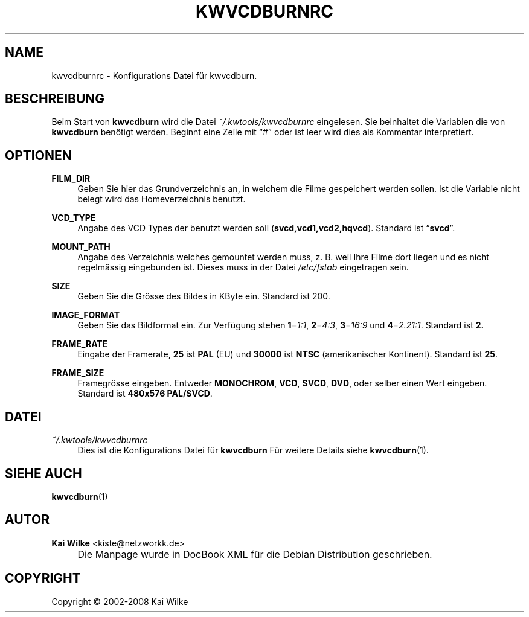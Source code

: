 .\"     Title: KWVCDBURNRC
.\"    Author: Kai Wilke <kiste@netzworkk.de>
.\" Generator: DocBook XSL Stylesheets v1.73.2 <http://docbook.sf.net/>
.\"      Date: 12/10/2008
.\"    Manual: 
.\"    Source: Version 0.0.5
.\"
.TH "KWVCDBURNRC" "5" "12/10/2008" "Version 0.0.5" ""
.\" disable hyphenation
.nh
.\" disable justification (adjust text to left margin only)
.ad l
.SH "NAME"
kwvcdburnrc \- Konfigurations Datei f\(:ur kwvcdburn.
.SH "BESCHREIBUNG"
.PP
Beim Start von
\fBkwvcdburn\fR
wird die Datei
\fI~/\&.kwtools/kwvcdburnrc\fR
eingelesen\&. Sie beinhaltet die Variablen die von
\fBkwvcdburn\fR
ben\(:otigt werden\&. Beginnt eine Zeile mit
\(lq#\(rq
oder ist leer wird dies als Kommentar interpretiert\&.
.SH "OPTIONEN"
.PP
\fBFILM_DIR\fR
.RS 4
Geben Sie hier das Grundverzeichnis an, in welchem die Filme gespeichert werden sollen\&. Ist die Variable nicht belegt wird das Homeverzeichnis benutzt\&.
.RE
.PP
\fBVCD_TYPE\fR
.RS 4
Angabe des VCD Types der benutzt werden soll (\fBsvcd,vcd1,vcd2,hqvcd\fR)\&. Standard ist
\(lq\fBsvcd\fR\(rq\&.
.RE
.PP
\fBMOUNT_PATH\fR
.RS 4
Angabe des Verzeichnis welches gemountet werden muss, z\&. B\&. weil Ihre Filme dort liegen und es nicht regelm\(:assig eingebunden ist\&. Dieses muss in der Datei
\fI/etc/fstab\fR
eingetragen sein\&.
.RE
.PP
\fBSIZE\fR
.RS 4
Geben Sie die Gr\(:osse des Bildes in KByte ein\&. Standard ist 200\&.
.RE
.PP
\fBIMAGE_FORMAT\fR
.RS 4
Geben Sie das Bildformat ein\&. Zur Verf\(:ugung stehen
\fB1\fR=\fI1:1\fR,
\fB2\fR=\fI4:3\fR,
\fB3\fR=\fI16:9\fR
und
\fB4\fR=\fI2\&.21:1\fR\&. Standard ist
\fB2\fR\&.
.RE
.PP
\fBFRAME_RATE\fR
.RS 4
Eingabe der Framerate,
\fB25\fR
ist
\fBPAL\fR
(EU) und
\fB30000\fR
ist
\fBNTSC\fR
(amerikanischer Kontinent)\&. Standard ist
\fB25\fR\&.
.RE
.PP
\fBFRAME_SIZE\fR
.RS 4
Framegr\(:osse eingeben\&. Entweder
\fBMONOCHROM\fR,
\fBVCD\fR,
\fBSVCD\fR,
\fBDVD\fR, oder selber einen Wert eingeben\&. Standard ist
\fB480x576 PAL/SVCD\fR\&.
.RE
.SH "DATEI"
.PP
\fI~/\&.kwtools/kwvcdburnrc\fR
.RS 4
Dies ist die Konfigurations Datei f\(:ur
\fBkwvcdburn\fR
F\(:ur weitere Details siehe
\fBkwvcdburn\fR(1)\&.
.RE
.SH "SIEHE AUCH"
.PP
\fBkwvcdburn\fR(1)
.SH "AUTOR"
.PP
\fBKai Wilke\fR <\&kiste@netzworkk\&.de\&>
.sp -1n
.IP "" 4
Die Manpage wurde in DocBook XML f\(:ur die Debian Distribution geschrieben\&.
.SH "COPYRIGHT"
Copyright \(co 2002-2008 Kai Wilke
.br
